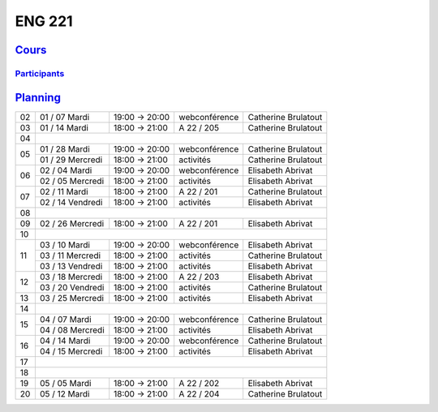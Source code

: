 ENG 221
=======

`Cours <http://naq.moodle.lecnam.net/course/view.php?id=1826>`_
---------------------------------------------------------------

`Participants <https://naq.moodle.lecnam.net/user/index.php?contextid=57522>`_
^^^^^^^^^^^^^^^^^^^^^^^^^^^^^^^^^^^^^^^^^^^^^^^^^^^^^^^^^^^^^^^^^^^^^^^^^^^^^^

`Planning <https://iscople.gescicca.net/Planning.aspx>`_
--------------------------------------------------------

+----+------------------+---------------+---------------+---------------------+
| 02 | 01 / 07 Mardi    | 19:00 → 20:00 | webconférence | Catherine Brulatout |
+----+------------------+---------------+---------------+---------------------+
| 03 | 01 / 14 Mardi    | 18:00 → 21:00 | A 22 / 205    | Catherine Brulatout |
+----+------------------+---------------+---------------+---------------------+
| 04 |                                                                        |
+----+------------------+---------------+---------------+---------------------+
|    | 01 / 28 Mardi    | 19:00 → 20:00 | webconférence | Catherine Brulatout |
| 05 +------------------+---------------+---------------+---------------------+
|    | 01 / 29 Mercredi | 18:00 → 21:00 | activités     | Catherine Brulatout |
+----+------------------+---------------+---------------+---------------------+
|    | 02 / 04 Mardi    | 19:00 → 20:00 | webconférence | Elisabeth Abrivat   |
| 06 +------------------+---------------+---------------+---------------------+
|    | 02 / 05 Mercredi | 18:00 → 21:00 | activités     | Elisabeth Abrivat   |
+----+------------------+---------------+---------------+---------------------+
|    | 02 / 11 Mardi    | 18:00 → 21:00 | A 22 / 201    | Catherine Brulatout |
| 07 +------------------+---------------+---------------+---------------------+
|    | 02 / 14 Vendredi | 18:00 → 21:00 | activités     | Elisabeth Abrivat   |
+----+------------------+---------------+---------------+---------------------+
| 08 |                                                                        |
+----+------------------+---------------+---------------+---------------------+
| 09 | 02 / 26 Mercredi | 18:00 → 21:00 | A 22 / 201    | Elisabeth Abrivat   |
+----+------------------+---------------+---------------+---------------------+
| 10 |                                                                        |
+----+------------------+---------------+---------------+---------------------+
|    | 03 / 10 Mardi    | 19:00 → 20:00 | webconférence | Elisabeth Abrivat   |
|    +------------------+---------------+---------------+---------------------+
| 11 | 03 / 11 Mercredi | 18:00 → 21:00 | activités     | Catherine Brulatout |
|    +------------------+---------------+---------------+---------------------+
|    | 03 / 13 Vendredi | 18:00 → 21:00 | activités     | Elisabeth Abrivat   |
+----+------------------+---------------+---------------+---------------------+
|    | 03 / 18 Mercredi | 18:00 → 21:00 | A 22 / 203    | Elisabeth Abrivat   |
| 12 +------------------+---------------+---------------+---------------------+
|    | 03 / 20 Vendredi | 18:00 → 21:00 | activités     | Catherine Brulatout |
+----+------------------+---------------+---------------+---------------------+
| 13 | 03 / 25 Mercredi | 18:00 → 21:00 | activités     | Elisabeth Abrivat   |
+----+------------------+---------------+---------------+---------------------+
| 14 |                                                                        |
+----+------------------+---------------+---------------+---------------------+
|    | 04 / 07 Mardi    | 19:00 → 20:00 | webconférence | Catherine Brulatout |
| 15 +------------------+---------------+---------------+---------------------+
|    | 04 / 08 Mercredi | 18:00 → 21:00 | activités     | Elisabeth Abrivat   |
+----+------------------+---------------+---------------+---------------------+
|    | 04 / 14 Mardi    | 19:00 → 20:00 | webconférence | Catherine Brulatout |
| 16 +------------------+---------------+---------------+---------------------+
|    | 04 / 15 Mercredi | 18:00 → 21:00 | activités     | Elisabeth Abrivat   |
+----+------------------+---------------+---------------+---------------------+
| 17 |                                                                        |
+----+------------------+---------------+---------------+---------------------+
| 18 |                                                                        |
+----+------------------+---------------+---------------+---------------------+
| 19 | 05 / 05 Mardi    | 18:00 → 21:00 | A 22 / 202    | Elisabeth Abrivat   |
+----+------------------+---------------+---------------+---------------------+
| 20 | 05 / 12 Mardi    | 18:00 → 21:00 | A 22 / 204    | Catherine Brulatout |
+----+------------------+---------------+---------------+---------------------+
